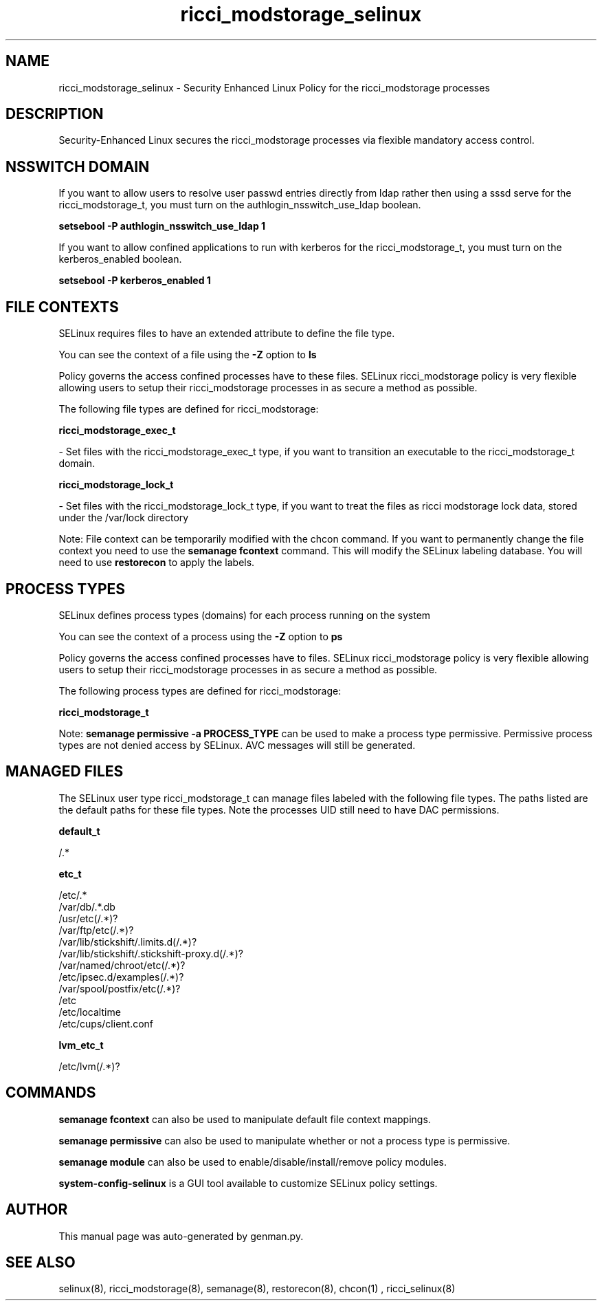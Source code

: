 .TH  "ricci_modstorage_selinux"  "8"  "ricci_modstorage" "dwalsh@redhat.com" "ricci_modstorage SELinux Policy documentation"
.SH "NAME"
ricci_modstorage_selinux \- Security Enhanced Linux Policy for the ricci_modstorage processes
.SH "DESCRIPTION"

Security-Enhanced Linux secures the ricci_modstorage processes via flexible mandatory access
control.  

.SH NSSWITCH DOMAIN

.PP
If you want to allow users to resolve user passwd entries directly from ldap rather then using a sssd serve for the ricci_modstorage_t, you must turn on the authlogin_nsswitch_use_ldap boolean.

.EX
.B setsebool -P authlogin_nsswitch_use_ldap 1
.EE

.PP
If you want to allow confined applications to run with kerberos for the ricci_modstorage_t, you must turn on the kerberos_enabled boolean.

.EX
.B setsebool -P kerberos_enabled 1
.EE

.SH FILE CONTEXTS
SELinux requires files to have an extended attribute to define the file type. 
.PP
You can see the context of a file using the \fB\-Z\fP option to \fBls\bP
.PP
Policy governs the access confined processes have to these files. 
SELinux ricci_modstorage policy is very flexible allowing users to setup their ricci_modstorage processes in as secure a method as possible.
.PP 
The following file types are defined for ricci_modstorage:


.EX
.PP
.B ricci_modstorage_exec_t 
.EE

- Set files with the ricci_modstorage_exec_t type, if you want to transition an executable to the ricci_modstorage_t domain.


.EX
.PP
.B ricci_modstorage_lock_t 
.EE

- Set files with the ricci_modstorage_lock_t type, if you want to treat the files as ricci modstorage lock data, stored under the /var/lock directory


.PP
Note: File context can be temporarily modified with the chcon command.  If you want to permanently change the file context you need to use the 
.B semanage fcontext 
command.  This will modify the SELinux labeling database.  You will need to use
.B restorecon
to apply the labels.

.SH PROCESS TYPES
SELinux defines process types (domains) for each process running on the system
.PP
You can see the context of a process using the \fB\-Z\fP option to \fBps\bP
.PP
Policy governs the access confined processes have to files. 
SELinux ricci_modstorage policy is very flexible allowing users to setup their ricci_modstorage processes in as secure a method as possible.
.PP 
The following process types are defined for ricci_modstorage:

.EX
.B ricci_modstorage_t 
.EE
.PP
Note: 
.B semanage permissive -a PROCESS_TYPE 
can be used to make a process type permissive. Permissive process types are not denied access by SELinux. AVC messages will still be generated.

.SH "MANAGED FILES"

The SELinux user type ricci_modstorage_t can manage files labeled with the following file types.  The paths listed are the default paths for these file types.  Note the processes UID still need to have DAC permissions.

.br
.B default_t

	/.*
.br

.br
.B etc_t

	/etc/.*
.br
	/var/db/.*\.db
.br
	/usr/etc(/.*)?
.br
	/var/ftp/etc(/.*)?
.br
	/var/lib/stickshift/.limits.d(/.*)?
.br
	/var/lib/stickshift/.stickshift-proxy.d(/.*)?
.br
	/var/named/chroot/etc(/.*)?
.br
	/etc/ipsec\.d/examples(/.*)?
.br
	/var/spool/postfix/etc(/.*)?
.br
	/etc
.br
	/etc/localtime
.br
	/etc/cups/client\.conf
.br

.br
.B lvm_etc_t

	/etc/lvm(/.*)?
.br

.SH "COMMANDS"
.B semanage fcontext
can also be used to manipulate default file context mappings.
.PP
.B semanage permissive
can also be used to manipulate whether or not a process type is permissive.
.PP
.B semanage module
can also be used to enable/disable/install/remove policy modules.

.PP
.B system-config-selinux 
is a GUI tool available to customize SELinux policy settings.

.SH AUTHOR	
This manual page was auto-generated by genman.py.

.SH "SEE ALSO"
selinux(8), ricci_modstorage(8), semanage(8), restorecon(8), chcon(1)
, ricci_selinux(8)